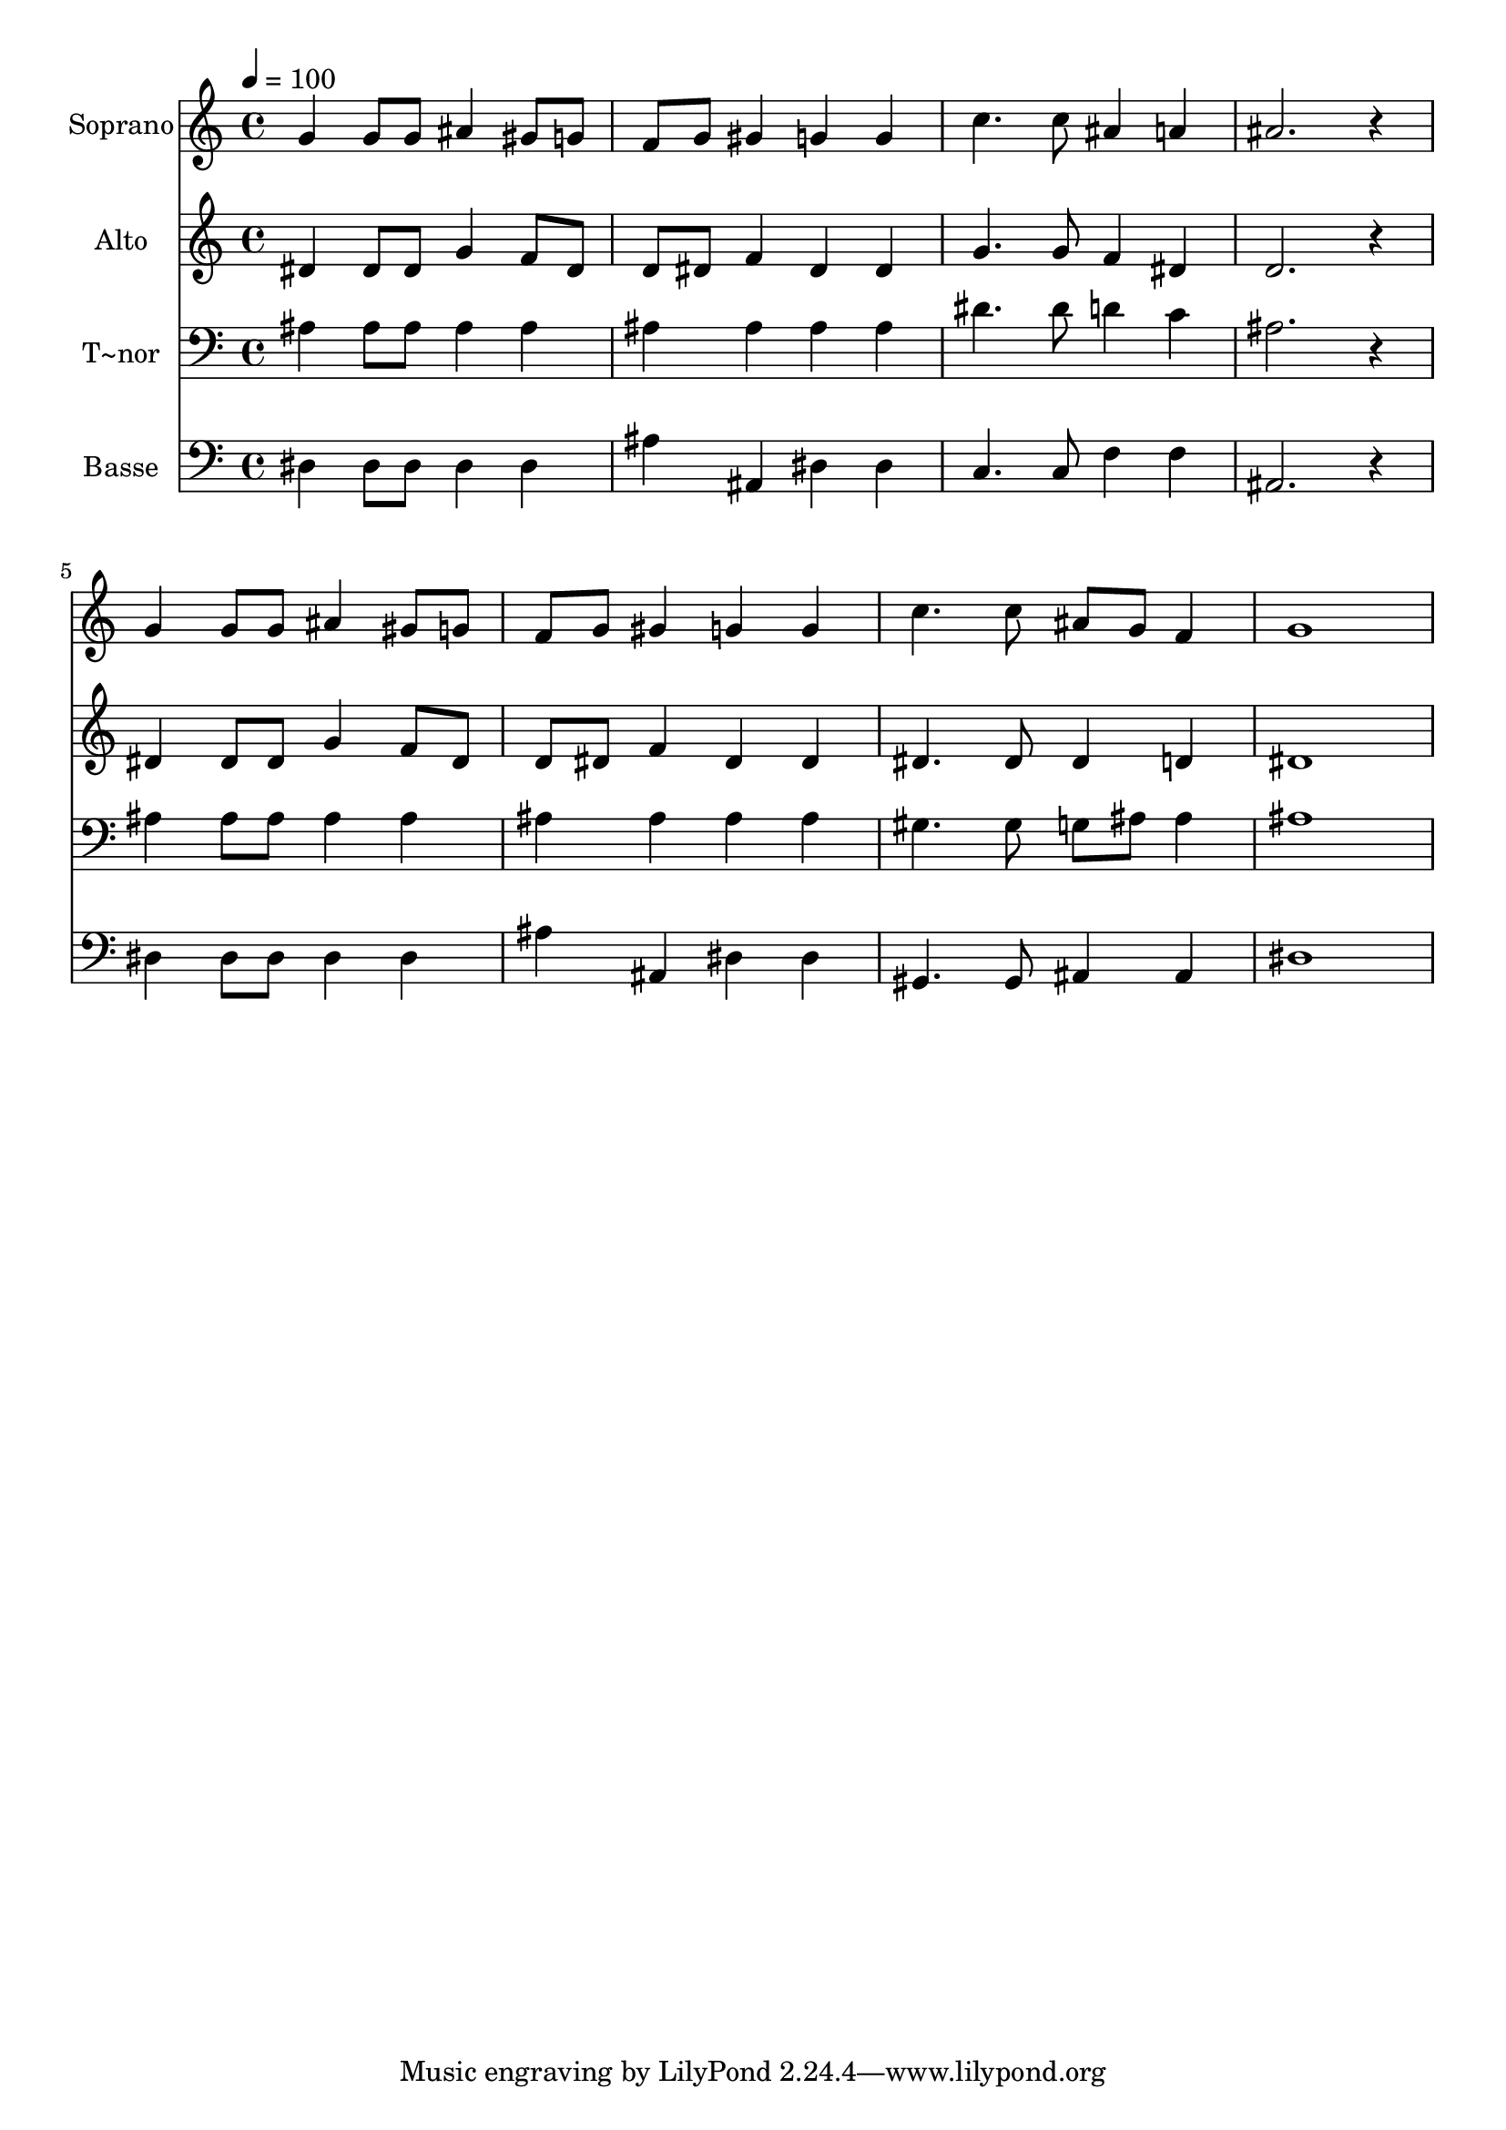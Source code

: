 % Lily was here -- automatically converted by /usr/bin/midi2ly from 333.mid
\version "2.14.0"

\layout {
  \context {
    \Voice
    \remove "Note_heads_engraver"
    \consists "Completion_heads_engraver"
    \remove "Rest_engraver"
    \consists "Completion_rest_engraver"
  }
}

trackAchannelA = {
  
  \time 4/4 
  
  \tempo 4 = 100 
  
}

trackA = <<
  \context Voice = voiceA \trackAchannelA
>>


trackBchannelA = {
  
  \set Staff.instrumentName = "Soprano"
  
}

trackBchannelB = \relative c {
  g''4 g8 g ais4 gis8 g 
  | % 2
  f g gis4 g g 
  | % 3
  c4. c8 ais4 a 
  | % 4
  ais2. r4 
  | % 5
  g g8 g ais4 gis8 g 
  | % 6
  f g gis4 g g 
  | % 7
  c4. c8 ais g f4 
  | % 8
  g1 
  | % 9
  
}

trackB = <<
  \context Voice = voiceA \trackBchannelA
  \context Voice = voiceB \trackBchannelB
>>


trackCchannelA = {
  
  \set Staff.instrumentName = "Alto"
  
}

trackCchannelC = \relative c {
  dis'4 dis8 dis g4 f8 dis 
  | % 2
  d dis f4 dis dis 
  | % 3
  g4. g8 f4 dis 
  | % 4
  d2. r4 
  | % 5
  dis dis8 dis g4 f8 dis 
  | % 6
  d dis f4 dis dis 
  | % 7
  dis4. dis8 dis4 d 
  | % 8
  dis1 
  | % 9
  
}

trackC = <<
  \context Voice = voiceA \trackCchannelA
  \context Voice = voiceB \trackCchannelC
>>


trackDchannelA = {
  
  \set Staff.instrumentName = "T~nor"
  
}

trackDchannelC = \relative c {
  ais'4 ais8 ais ais4 ais 
  | % 2
  ais ais ais ais 
  | % 3
  dis4. dis8 d4 c 
  | % 4
  ais2. r4 
  | % 5
  ais ais8 ais ais4 ais 
  | % 6
  ais ais ais ais 
  | % 7
  gis4. gis8 g ais ais4 
  | % 8
  ais1 
  | % 9
  
}

trackD = <<

  \clef bass
  
  \context Voice = voiceA \trackDchannelA
  \context Voice = voiceB \trackDchannelC
>>


trackEchannelA = {
  
  \set Staff.instrumentName = "Basse"
  
}

trackEchannelC = \relative c {
  dis4 dis8 dis dis4 dis 
  | % 2
  ais' ais, dis dis 
  | % 3
  c4. c8 f4 f 
  | % 4
  ais,2. r4 
  | % 5
  dis dis8 dis dis4 dis 
  | % 6
  ais' ais, dis dis 
  | % 7
  gis,4. gis8 ais4 ais 
  | % 8
  dis1 
  | % 9
  
}

trackE = <<

  \clef bass
  
  \context Voice = voiceA \trackEchannelA
  \context Voice = voiceB \trackEchannelC
>>


\score {
  <<
    \context Staff=trackB \trackA
    \context Staff=trackB \trackB
    \context Staff=trackC \trackA
    \context Staff=trackC \trackC
    \context Staff=trackD \trackA
    \context Staff=trackD \trackD
    \context Staff=trackE \trackA
    \context Staff=trackE \trackE
  >>
  \layout {}
  \midi {}
}
